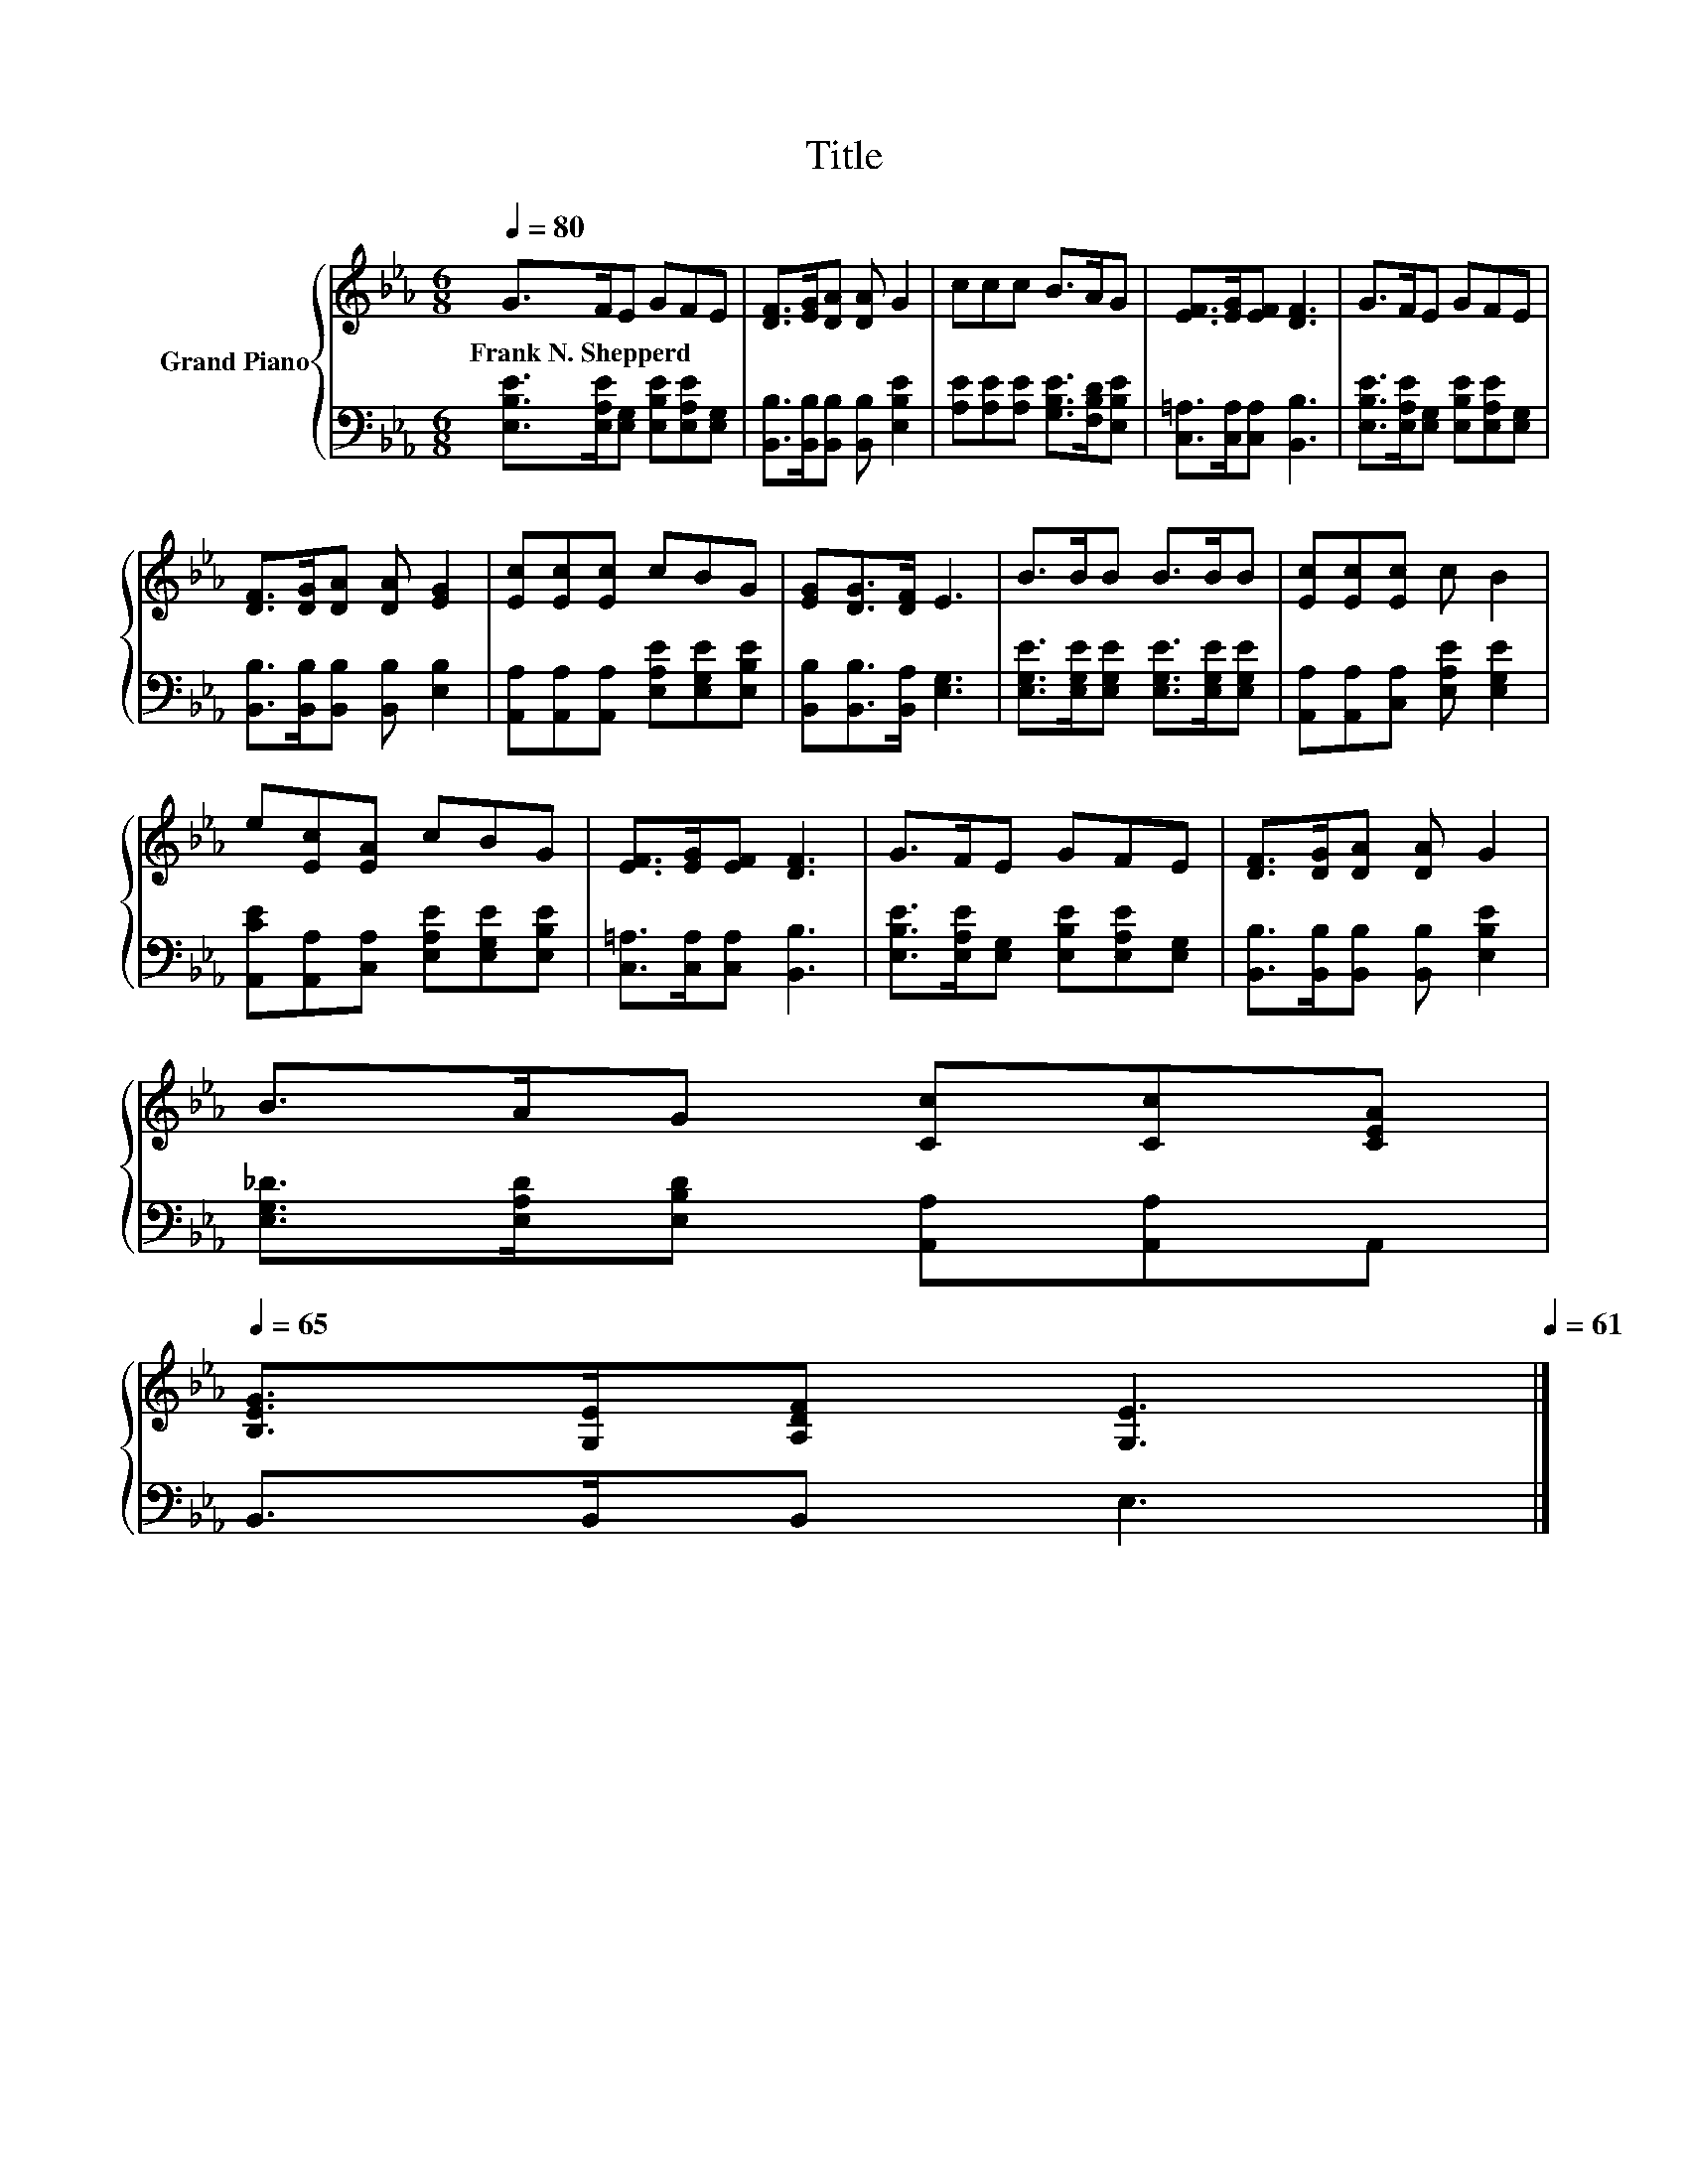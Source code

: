 X:1
T:Title
%%score { 1 | 2 }
L:1/8
Q:1/4=80
M:6/8
K:Eb
V:1 treble nm="Grand Piano"
V:2 bass 
V:1
 G>FE GFE | [DF]>[EG][DA] [DA] G2 | ccc B>AG | [EF]>[EG][EF] [DF]3 | G>FE GFE | %5
w: Frank~N.~Shepperd * * * * *|||||
 [DF]>[DG][DA] [DA] [EG]2 | [Ec][Ec][Ec] cBG | [EG][DG]>[DF] E3 | B>BB B>BB | [Ec][Ec][Ec] c B2 | %10
w: |||||
 e[Ec][EA] cBG | [EF]>[EG][EF] [DF]3 | G>FE GFE | [DF]>[DG][DA] [DA] G2 | %14
w: ||||
 B>AG [Cc][Cc][CEA][Q:1/4=78][Q:1/4=77][Q:1/4=76][Q:1/4=75][Q:1/4=74][Q:1/4=72][Q:1/4=71][Q:1/4=70][Q:1/4=69][Q:1/4=68][Q:1/4=67][Q:1/4=65] | %15
w: |
 [B,EG]>[G,E][A,DF] [G,E]3[Q:1/4=64][Q:1/4=63][Q:1/4=62][Q:1/4=61] |] %16
w: |
V:2
 [E,B,E]>[E,A,E][E,G,] [E,B,E][E,A,E][E,G,] | [B,,B,]>[B,,B,][B,,B,] [B,,B,] [E,B,E]2 | %2
 [A,E][A,E][A,E] [G,B,E]>[F,B,D][E,B,E] | [C,=A,]>[C,A,][C,A,] [B,,B,]3 | %4
 [E,B,E]>[E,A,E][E,G,] [E,B,E][E,A,E][E,G,] | [B,,B,]>[B,,B,][B,,B,] [B,,B,] [E,B,]2 | %6
 [A,,A,][A,,A,][A,,A,] [E,A,E][E,G,E][E,B,E] | [B,,B,][B,,B,]>[B,,A,] [E,G,]3 | %8
 [E,G,E]>[E,G,E][E,G,E] [E,G,E]>[E,G,E][E,G,E] | [A,,A,][A,,A,][C,A,] [E,A,E] [E,G,E]2 | %10
 [A,,CE][A,,A,][C,A,] [E,A,E][E,G,E][E,B,E] | [C,=A,]>[C,A,][C,A,] [B,,B,]3 | %12
 [E,B,E]>[E,A,E][E,G,] [E,B,E][E,A,E][E,G,] | [B,,B,]>[B,,B,][B,,B,] [B,,B,] [E,B,E]2 | %14
 [E,G,_D]>[E,A,D][E,B,D] [A,,A,][A,,A,]A,, | B,,>B,,B,, E,3 |] %16

